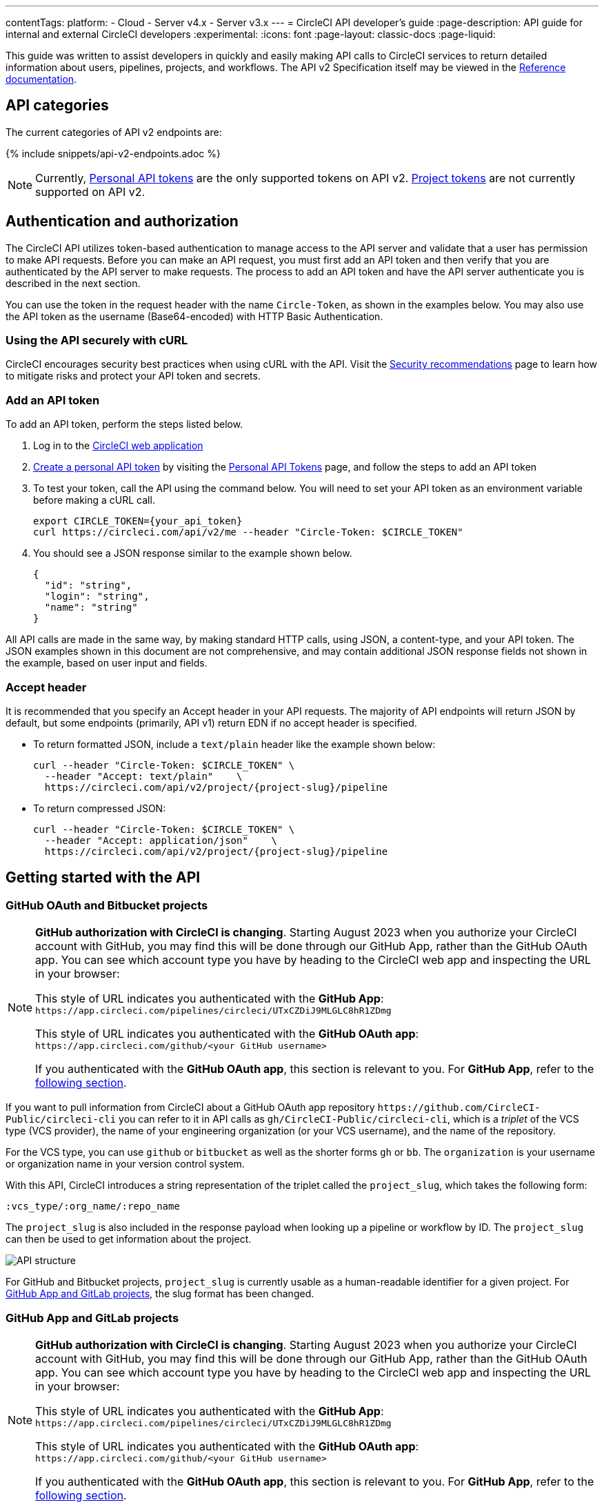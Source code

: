 ---
contentTags:
  platform:
  - Cloud
  - Server v4.x
  - Server v3.x
---
= CircleCI API developer's guide
:page-description: API guide for internal and external CircleCI developers
:experimental:
:icons: font
:page-layout: classic-docs
:page-liquid:

This guide was written to assist developers in quickly and easily making API calls to CircleCI services to return detailed information about users, pipelines, projects, and workflows. The API v2 Specification itself may be viewed in the https://circleci.com/docs/api/v2/[Reference documentation].

[#api-categories]
== API categories

The current categories of API v2 endpoints are:

{% include snippets/api-v2-endpoints.adoc %}

NOTE: Currently, xref:managing-api-tokens#creating-a-personal-api-token[Personal API tokens] are the only supported tokens on API v2. xref:managing-api-tokens#creating-a-project-api-token[Project tokens] are not currently supported on API v2.

[#authentication-and-authorization]
== Authentication and authorization

The CircleCI API utilizes token-based authentication to manage access to the API server and validate that a user has permission to make API requests. Before you can make an API request, you must first add an API token and then verify that you are authenticated by the API server to make requests. The process to add an API token and have the API server authenticate you is described in the next section.

You can use the token in the request header with the name `Circle-Token`, as shown in the examples below. You may also use the API token as the username (Base64-encoded) with HTTP Basic Authentication.

[#using-the-api-securely-wtih-curl]
=== Using the API securely with cURL

CircleCI encourages security best practices when using cURL with the API. Visit the xref:security-recommendations#protect-the-api-token[Security recommendations] page to learn how to mitigate risks and protect your API token and secrets.

[#add-an-api-token]
=== Add an API token

To add an API token, perform the steps listed below.

. Log in to the https://app.circleci.com[CircleCI web application]
. xref:managing-api-tokens/#creating-a-personal-api-token[Create a personal API token] by visiting the link:https://app.circleci.com/settings/user/tokens[Personal API Tokens] page, and follow the steps to add an API token
. To test your token, call the API using the command below. You will need to set your API token as an environment variable before making a cURL call.
+
[,shell]
----
export CIRCLE_TOKEN={your_api_token}
curl https://circleci.com/api/v2/me --header "Circle-Token: $CIRCLE_TOKEN"
----

. You should see a JSON response similar to the example shown below.
+
[,json]
----
{
  "id": "string",
  "login": "string",
  "name": "string"
}
----

All API calls are made in the same way, by making standard HTTP calls, using JSON, a content-type, and your API token. The JSON examples shown in this document are not comprehensive, and may contain additional JSON response fields not shown in the example, based on user input and fields.

[#accept-header]
=== Accept header

It is recommended that you specify an Accept header in your API requests. The majority
of API endpoints will return JSON by default, but some endpoints (primarily, API
v1) return EDN if no accept header is specified.

* To return formatted JSON, include a `text/plain` header like the example shown below:
+
[,shell]
----
curl --header "Circle-Token: $CIRCLE_TOKEN" \
  --header "Accept: text/plain"    \
  https://circleci.com/api/v2/project/{project-slug}/pipeline
----

* To return compressed JSON:
+
[,shell]
----
curl --header "Circle-Token: $CIRCLE_TOKEN" \
  --header "Accept: application/json"    \
  https://circleci.com/api/v2/project/{project-slug}/pipeline
----

[#getting-started-with-the-api]
== Getting started with the API

[#github-and-bitbucket-projects]
=== GitHub OAuth and Bitbucket projects

[NOTE]
====
*GitHub authorization with CircleCI is changing*. Starting August 2023 when you authorize your CircleCI account with GitHub, you may find this will be done through our GitHub App, rather than the GitHub OAuth app. You can see which account type you have by heading to the CircleCI web app and inspecting the URL in your browser:

This style of URL indicates you authenticated with the *GitHub App*: `+https://app.circleci.com/pipelines/circleci/UTxCZDiJ9MLGLC8hR1ZDmg+`

This style of URL indicates you authenticated with the *GitHub OAuth app*: `+https://app.circleci.com/github/<your GitHub username>+`

If you authenticated with the *GitHub OAuth app*, this section is relevant to you. For *GitHub App*, refer to the <<gitlab-saas-support-projects,following section>>.
====

If you want to pull information from CircleCI about a GitHub OAuth app repository `\https://github.com/CircleCI-Public/circleci-cli` you can refer to it in API calls as `gh/CircleCI-Public/circleci-cli`, which is a _triplet_ of the VCS type (VCS provider), the name of your engineering organization (or your VCS username), and the name of the repository.

For the VCS type, you can use `github` or `bitbucket` as well as the shorter forms `gh` or `bb`. The `organization` is your username or organization name in your version control system.

With this API, CircleCI introduces a string representation of the triplet called the `project_slug`, which takes the following form:

[,shell]
----
:vcs_type/:org_name/:repo_name
----

The `project_slug` is also included in the response payload when looking up a pipeline or workflow by ID. The `project_slug` can then be used to get information about the project.

image::{{ site.baseurl }}/assets/img/docs/api-structure.png[API structure]

For GitHub and Bitbucket projects, `project_slug` is currently usable as a human-readable identifier for a given project. For <<gitlab-saas-support-projects,GitHub App and GitLab projects>>, the slug format has been changed.

[#gitlab-saas-support-projects]
=== GitHub App and GitLab projects

[NOTE]
====
*GitHub authorization with CircleCI is changing*. Starting August 2023 when you authorize your CircleCI account with GitHub, you may find this will be done through our GitHub App, rather than the GitHub OAuth app. You can see which account type you have by heading to the CircleCI web app and inspecting the URL in your browser:

This style of URL indicates you authenticated with the *GitHub App*: `+https://app.circleci.com/pipelines/circleci/UTxCZDiJ9MLGLC8hR1ZDmg+`

This style of URL indicates you authenticated with the *GitHub OAuth app*: `+https://app.circleci.com/github/<your GitHub username>+`

If you authenticated with the *GitHub OAuth app*, this section is relevant to you. For *GitHub App*, refer to the <<gitlab-saas-support-projects,following section>>.
====

For GitHub App and GitLab projects, organization as well as project names do not serve as identifiers, and are not part of project slug. These projects currently use a new slug format:

[,shell]
----
circleci/:slug-remainder
----

The project slug can be found by navigating to your project in the CircleCI web app and taking the "triplet" string from the browser address bar.

image::{{ site.baseurl }}/assets/img/docs/standalone-project-slug.png[GitLab project slug available in address in the web app]

In API requests, the project slug must be passed as a whole. For example:

[,shell]
----
curl --header "Circle-Token: $CIRCLE_TOKEN" \
  --header "Accept: application/json"    \
  --header "Content-Type: application/json" \
  https://circleci.com/api/v2/project/circleci/:slug-remainder
----

The project slugs must be treated as opaque strings. The slug should not be parsed to retrieve the project or organization IDs. To retrieve project and organization IDs or names, use the entire slug to fetch <<get-project-details,project details>> or organization details. The IDs and names are included in the payload.

[#rate-limits]
== Rate limits

The CircleCI API is protected by rate limiting measures to ensure the stability of the system. CircleCI reserves the right to throttle the requests made by an individual user, or the requests made to individual resources in order to ensure a fair level of service to all of our users.

As the author of an API integration with CircleCI, your integration should expect to be throttled, and should be able to gracefully handle failure. There are different protections and limits in place for different parts of the API. In particular, we protect our API against *sudden large bursts of traffic*, and we protect against *sustained high volumes* of requests, for example, frequent polling.

For HTTP APIs, when a request is throttled, you will receive link:https://developer.mozilla.org/en-US/docs/Web/HTTP/Status/429[HTTP status code 429]. If your integration requires that a throttled request is completed, then you should retry these requests after a delay, using an exponential backoff.

In most cases, the HTTP 429 response code will be accompanied by the ;link:https://developer.mozilla.org/en-US/docs/Web/HTTP/Headers/Retry-After[Retry-After HTTP header]. When this header is present, your integration should wait for the period of time specified by the header value before retrying a request.

To understand the current limit, you can inspect other headers that describe the API limits. These will vary slightly depending on the API call you are making, as different services will impose different limits. The following headers are possible:

* `RateLimit-Limit`: states your rate limit, which will be in seconds, unless an `X-RateLimit-Limit` header exists, in which case _that_ will define the specific time window.
* `X-RateLimit-Limit-<TIME>`: states the limits for the specified time window. `TIME` can be one of `Second`, `Minute`, `Hour`, or `Day`.

Each `RateLimit-Limit` or `X-RateLimit-Limit` header will also have a related `RateLimit-Remaining` and `X-RateLimit-Remaining` header that will tell you how much of your allotted usage you have remaining for that time period.

Similarly, there are `RateLimit-Reset` and `X-RateLimit-Reset` headers that will give you the number of seconds until the current rate limit window will reset.

NOTE: As we transition some APIs from one rate limit system to another, a different limit may appear in the `RateLimit` header compared to the `X-RateLimit` header. In these cases, the lower limit will be enforced.

[#example-end-to-end-api-request]
== Example end-to-end API request

The following section details the steps you would need, from start to finish, to make an API call. This section includes creating a demo repository called "hello-world"; however, you can use a pre-existing repository to follow along if you choose.

Many of the API calls make use of the `+{project-slug}+` triplet, described <<getting-started-with-the-api,above>>.

[#prerequisites]
=== Prerequisites

* A GitHub, Bitbucket, or GitLab account with a repository to set up with CircleCI. *GitHub App and GitLab users:* Note the <<gitlab-saas-support-projects,change in the definition>> for the project slug references in the examples and use cases on the rest of this document.
* Completion of the CircleCI link:{{ site.baseurl }}/getting-started[onboarding].

[#steps]
=== Steps

. On your VCS provider, create a repository. The repository for this example will be called `hello-world`.
. Onboard your new Project on the link:https://app.circleci.com/[CircleCI web app] by navigating to menu:Projects[your project > Set Up Project].
 After completing the steps for setting up your project, you should have a valid `config.yml` file in a `.circleci` folder at the root of your repository. In this example, the `.circleci/config.yml` contains the following:
+
[,yaml]
----
 # Use the latest 2.1 version of CircleCI pipeline process engine. See: https://circleci.com/docs/configuration-reference
 version: 2.1
 # Use a package of configuration called an orb.
 orbs:
   # Declare a dependency on the node orb
   node: circleci/node@4.7.0
   # Orchestrate or schedule a set of jobs
   workflows:
   # Name the workflow "test_my_app"
     test_my_app:
   # Run the node/test job in its own container
       jobs:
       - node/test
----

. Add an API token from the link:https://circleci.com/account/api[Personal API Tokens page]. Be sure to write down and store your API token in a secure place once you generate it.
. It's time to test out your API token using `curl` to make sure everything works. The following code snippets demonstrate querying all pipelines on a project. Note that in the example below, the values within curly braces (`{}`) need to be replaced with values specific to your username/orgname.
+
[,shell]
----
 # First: set your CircleCI token as an environment variable
 export CIRCLE_TOKEN={your_api_token}

 curl --header "Circle-Token: $CIRCLE_TOKEN" \
   --header "Accept: application/json"    \
   --header "Content-Type: application/json" \
   https://circleci.com/api/v2/project/{project-slug}/pipeline
----
+
You will likely receive a long string of unformatted JSON. After formatting, it should look like so:
+
[,json]
----
 {
   "next_page_token": null,
   "items": [
   {
     "id": "03fcbba0-d847-4c8b-a553-6fdd7854b893",
     "errors": [],
     "project_slug": "gh/{YOUR_USER_NAME}/hello-world",
     "updated_at": "2020-01-10T19:45:58.517Z",
     "number": 1,
     "state": "created",
     "created_at": "2020-01-10T19:45:58.517Z",
     "trigger": {
     "received_at": "2020-01-10T19:45:58.489Z",
       "type": "api",
             "actor": {
               "login": "teesloane",
               "avatar_url": "https://avatars0.githubusercontent.com/u/12987958?v=4"
             }
           },
           "vcs": {
             "origin_repository_url": "https://github.com/{YOUR_USER_NAME}/hello-world",
             "target_repository_url": "https://github.com/{YOUR_USER_NAME}/hello-world",
             "revision": "ca67134f650e362133e51a9ffdb8e5ddc7fa53a5",
             "provider_name": "GitHub",
             "branch": "master"
       }
     }
     ]
   }
----

. One of the benefits of the CircleCI API v2 is the ability to remotely trigger pipelines with parameters. The following code snippet simply triggers a pipeline via `curl` without any body parameters:
+
[,shell]
----
 curl -X POST https://circleci.com/api/v2/project/{project-slug}/pipeline \
 --header "Content-Type: application/json" \
 --header "Accept: application/json" \
 --header "Circle-Token: $CIRCLE_TOKEN" \
----
+
This returns:
+
[,json]
----
 {
   "number": 2,
   "state": "pending",
   "id": "e411ea74-c64a-4d60-9292-115e782802ed",
   "created_at": "2020-01-15T15:32:36.605Z"
 }
----
+
While this alone can be useful, we want to be able to customize parameters of the pipeline when we send this POST request. By including a body parameter in the `curl` request (via the `-d` flag), we can customize specific attributes of the pipeline when it runs: pipeline parameters, the branch, or the git tag. Below, we are telling the pipelines to trigger for "my-branch":
+
[,shell]
----
 curl -X POST https://circleci.com/api/v2/project/{project-slug}/pipeline \
 --header "Content-Type: application/json" \
 --header "Accept: application/json" \
 --header "Circle-Token: $CIRCLE_TOKEN" \
 -d '{ "branch": "my-branch" }'
----

. Let us move on to a more complex example: triggering a pipeline and passing a parameter that can be dynamically substituted into your configuration. In this example, we will pass a Docker image tag to our `docker` executor key.
 +
 First, we will need to modify the `.circleci/config.yml` to be a little more complex than the standard "Hello World" sample provided by the onboarding.
+
[,yaml]
----
   version: 2.1
   jobs:
     build:
       docker:
         - image: "circleci/node:<< pipeline.parameters.image-tag >>"
       environment:
         IMAGETAG: "<< pipeline.parameters.image-tag >>"
       steps:
         - run: echo "Image tag used was ${IMAGETAG}"
   parameters:
     image-tag:
       default: latest
       type: string
----
+
You will need to declare the parameters you expect to receive from the API. In this case, under the `parameters` key, we define an `image-tag` to be expected in the JSON payload of a POST request to the link:https://circleci.com/docs/api/v2/index.html#operation/triggerPipeline[Trigger a new pipeline] endpoint.
 +

. Now we can run a `curl` request that passes variables in a POST request, similar to the following:
+
[,shell]
----
 curl -u ${CIRCLE_TOKEN}: -X POST --header "Content-Type: application/json" -d '{
   "parameters": {
     "image-tag": "4.8.2"
   }
 }' https://circleci.com/api/v2/project/{project-slug}/pipeline
----

For more detailed information about other endpoints you may wish to call, refer to the
link:https://circleci.com/docs/api/v2/[CircleCI API v2 Documentation] for an overview of all
endpoints currently available.

[#additional-api-use-cases]
== Additional API use cases

Now that you have a general understanding of how the CircleCI API v2 service works through an end-to-end API example request and walkthrough, let us look at a few common tasks and operations you may perform on a regular basis when using the API.

Before trying any of the API calls in this section, make sure you have a personal API token and have been authenticated to make calls to the server.

[#get-project-details]
=== Get project details

You may often find it helpful to retrieve information about a specific project, including the name of the organization the project belongs to, the version control system (VCS) that hosts the project, and other details. The CircleCI API enables you to return this and other information by making a single GET request to the `+project/{project-slug}+` endpoint by passing the `project-slug` parameter.

[#get-project-steps]
==== Steps

Of the several project-related API endpoints available with CircleCI API v2, making a GET request to the `+/project/{project-slug}+` endpoint enables you to return detailed information about a specific project by passing the `project_slug` parameter with your request.

NOTE: Whenever you see curly brackets `{}`, this represents a variable that you must manually enter in the request.

To return project details, perform the following steps:

. For this GET API call, under the `parameters` key, define the `project_slug` (`\<vcs_type\>/\<org_name\>/\<repo_name\>`) parameter you want returned in the JSON payload in your `curl` request as follows:
+
[,shell]
----
   curl -X GET https://circleci.com/api/v2/project/{project_slug} \
     --header "Content-Type: application/json" \
     --header "Accept: application/json" \
     --header "Circle-Token: $CIRCLE_TOKEN" \
----

. After passing the `project-slug` parameter and making the API request, you will receive unformatted JSON text similar to the example shown below.
+
[,json]
----
 {
   "slug": "gh/CircleCI-Public/api-preview-docs",
   "name": "api-preview-docs",
   "organization_name": "CircleCI-Public",
   "vcs_info": {
     "vcs_url": "https://github.com/CircleCI-Public/api-preview-docs",
     "provider": "GitHub",
     "default_branch": "master"
   }
 }
----

Notice in the example above that you will receive very specific information about your project, including the name of the project, the name of the organization that the project belongs to, and information about the VCS that hosts the project. For a more detailed breakdown of each value returned in this request, refer to the link:https://circleci.com/docs/api/v2/#get-a-project[Get Project Details] section of the _CircleCI API v2 Reference Guide_.

[#get-job-details]
=== Get job details

Much like the Get a project API request described in the previous example, the link:https://circleci.com/docs/api/v2/index.html#operation/getJobDetails[Get job details] API request enables you to return specific job information from the CircleCI API by making a single API request.

Retrieving job information can be very useful when you want information about how your job performed, what resources were used (for example, pipeline, executor type, etc.), and the time it took for the job to finish.

[#get-job-details-steps]
==== Steps

Of the several jobs-related API endpoints available with CircleCI API v2, there is a specific endpoint you may wish to call to receive detailed information about your job. This API call to the `+GET /project/{project_slug}/job/{job-number}+` endpoint enables you to return detailed information about a specific job by passing the `project-slug` and `job-number` parameters with your request.

NOTE: Whenever you see curly brackets `{}`, this represents a variable that you must manually enter in the request.

To return job details, perform the following steps:

. For this GET API call, under the `parameters` key, define the `project_slug` and `job_number` parameters you want returned in the JSON payload in your `curl` request as follows:
+
[,shell]
----
   curl -X GET https://circleci.com/api/v2/project/{project_slug}/job/{job_number} \
     --header "Content-Type: application/json" \
     --header "Accept: application/json" \
     --header "Circle-Token: $CIRCLE_TOKEN" \
----

. After passing the parameters and making the API request, you will receive unformatted JSON text similar to the example shown below.
+
[,json]
----
   {
   "web_url": "string",
   "project": {
     "slug": "gh/CircleCI-Public/api-preview-docs",
     "name": "api-preview-docs",
     "external_url": "https://github.com/CircleCI-Public/api-preview-docs"
   },
   "parallel_runs": [{
     "index": 0,
     "status": "string"
   }],
   "started_at": "2020-01-24T11:33:40Z",
   "latest_workflow": {
     "id": "string",
     "name": "build-and-test"
   },
   "name": "string",
   "executor": {
     "type": "string",
     "resource_class": "string"
   },
   "parallelism": 0,
   "status": null,
   "number": 0,
   "pipeline": {
     "id": "string"
   },
   "duration": 0,
   "created_at": "2020-01-13T18:51:40Z",
   "messages": [{
     "type": "string",
     "message": "string",
     "reason": "string"
   }],
   "contexts": [{
     "name": "string"
   }],
   "organization": {
     "name": "string"
   },
   "queued_at": "2020-01-13T18:51:40Z",
   "stopped_at": "2020-01-13T18:51:40Z"
 }
----

Notice in the example above that you will receive very specific information about your job:

* Project and workflow details for the job
* Date and time the job started and finished
* Executor type
* Current status of the job
* Duration of the job.

For a more detailed breakdown of each value returned in this request, refer to the https://circleci.com/docs/api/v2/#get-job-details[Get job details] section of the API v2 Reference Guide.

[#download-artifacts]
=== Download artifacts

The following section details the steps you need to follow to download artifacts that are generated when a job is run, first, returning a list of artifacts for a job, and then downloading the full set of artifacts. If you are looking for instructions for downloading the _latest_ artifacts for a pipeline, without needing to specify a job number, see our link:{{site.baseurl}}/artifacts/#downloading-all-artifacts-for-a-build-on-circleci[API v1.1 guide] -- keep checking back here as this functionality will be added to API v2 in the future.

[#download-artifacts-steps]
==== Steps

. Ensure your API token is set as an environment variable. You maybe have already done this during authentication, but if not, run the following command in your terminal, substituting your personal API token:
+
[,shell]
----
 export CIRCLE_TOKEN={your_api_token}
----

. Retrieve the job number for the job you want to get artifacts for. You can find job numbers in the UI - either in the breadcrumbs on the Job Details page, or in the URL.
+
image::{{ site.baseurl }}/assets/img/docs/job-number.png[Job number]

. Next, use the `curl` command to return a list of artifacts for a specific job.
+
[,shell]
----
curl -X GET https://circleci.com/api/v2/project/{project-slug}/{job_number}/artifacts \
--header "Content-Type: application/json" \
--header "Accept: application/json" \
--header "Circle-Token: $CIRCLE_TOKEN"
----
+
You should get a list of artifacts back - if the job you selected has artifacts associated with it. Here's an extract from the output when requesting artifacts for a job that builds these docs:
+
[,json]
----
{
  "path": "circleci-docs/assets/img/docs/walkthrough6.png",
  "node_index": 0,
  "url": "https://53936-48750547-gh.circle-artifacts.com/0/circleci-docs/assets/img/docs/walkthrough6.png"
},
{
  "path": "circleci-docs/assets/img/docs/walkthrough7.png",
  "node_index": 0,
  "url": "https://53936-48750547-gh.circle-artifacts.com/0/circleci-docs/assets/img/docs/walkthrough7.png"
},
{
  "path": "circleci-docs/assets/img/docs/walkthrough8.png",
  "node_index": 0,
  "url": "https://53936-48750547-gh.circle-artifacts.com/0/circleci-docs/assets/img/docs/walkthrough8.png"
},
----

. Next, you may extend this API call to download the artifacts. Navigate to the location you would like to download the artifacts to, and run the following command, remembering to substitute your own values in the request:
+
[,shell]
----
 curl -X GET https://circleci.com/api/v2/project/{project-slug}/{job_number}/artifacts \
 --header "Content-Type: application/json" \
 --header "Accept: application/json" \
 --header "Circle-Token: $CIRCLE_TOKEN" \
 | grep -o 'https://[^"]*' \
 | wget --header="Circle-Token: $CIRCLE_TOKEN" -v -i -
----
+
NOTE: `grep` is used to locate all the URLs for downloading the job artifacts, while `wget` is used to perform the download.

[#gather-insights]
=== Gather insights

The CircleCI API v2 also includes several endpoints that enable you to retrieve detailed insights into your workflows and individual jobs. Read the link:{{site.baseurl}}/insights[Using Insights] page to learn more about insights data.

The example below describes how you can return information about a single workflow containing information about metrics and credit usage.

[#returning-workflow-metrics]
==== Returning workflow metrics

To return aggregated data for an individual workflow, perform the steps listed below.

NOTE: Whenever you see curly brackets `{}`, this represents a variable that you must manually enter in the request.

. For this GET API call, under the `parameters` key, define the `project_slug` in your `curl` request as follows:
+
[,shell]
----
 curl -X GET https://circleci.com/api/v2/insights/{project-slug}/workflows
 --header "Content-Type: application/json"
 --header "Accept: application/json"
 --header "Circle-Token: $CIRCLE_TOKEN"
----

. After you have defined the `project-slug` and made the API request, you will receive unformatted JSON text similar to the example shown below.

[,json]
----
{
	"next_page_token": null,
	"items": [{
		"name": "build",
		"metrics": {
			"success_rate": 0.5975609756097561,
			"total_runs": 82,
			"failed_runs": 33,
			"successful_runs": 49,
			"throughput": 11.714285714285714,
			"mttr": 46466,
			"duration_metrics": {
				"min": 8796,
				"max": 20707,
				"median": 11656,
				"mean": 12847,
				"p95": 18856,
				"standard_deviation": 3489.0
			},
			"total_credits_used": 16216608
		},
		"window_start": "2020-01-15T03:20:24.927Z",
		"window_end": "2020-01-21T23:23:04.390Z"
	}, {
		"name": "docker_build",
		"metrics": {
			"success_rate": 1.0,
			"total_runs": 1,
			"failed_runs": 0,
			"successful_runs": 1,
			"throughput": 1.0,
			"mttr": 0,
			"duration_metrics": {
				"min": 1570,
				"max": 1570,
				"median": 1570,
				"mean": 1570,
				"p95": 1570,
				"standard_deviation": 0.0
			},
			"total_credits_used": 5154
		},
		"window_start": "2020-01-19T15:00:16.032Z",
		"window_end": "2020-01-19T15:26:26.648Z"
	}, {
		"name": "ecr_gc",
		"metrics": {
			"success_rate": 1.0,
			"total_runs": 167,
			"failed_runs": 0,
			"successful_runs": 167,
			"throughput": 23.857142857142858,
			"mttr": 0,
			"duration_metrics": {
				"min": 31,
				"max": 96,
				"median": 46,
				"mean": 49,
				"p95": 72,
				"standard_deviation": 11.0
			},
			"total_credits_used": 3482
		},
		"window_start": "2020-01-15T01:45:03.613Z",
		"window_end": "2020-01-21T23:46:25.970Z"
	}]
}
----

Notice that in this JSON response, you will receive detailed metrics for the set of workflows that were run, including:

* `success_rate` - The ratio of successful runs (only those with a "success" status) over the total number of runs (any status) in the aggregation window.
* `total_runs` - The total number of runs that were performed.
* `failed_runs` - The number of runs that failed.
* `successful_runs` - The number of runs that were successful.
* `throughput` - The average number of builds per day.
* `mttr` - The Mean Time to Recovery (MTTR). This is the average time it takes, when a CI build fails, to get it back to a "success" status.
* `duration_metrics` - A collection of specific metrics and measurements that provide the duration of the workflow, which includes `min`, `max`, `median`, `mean`, `p95`, and `standard_deviation`.
* `total credits used` - The total number of credits that were used during the build.
* `windows_start & windows_end` - The time the build was initiated, and then completed.

NOTE: The above example only shows a small number of builds. When you run this command, you may receive up to 250 individual builds that you can review in much more detail.

[#reviewing-individual-job-metrics]
==== Reviewing individual job metrics

Now that you have retrieved aggregated data for up to 250 different jobs, you will most likely want to review specific information about a single job, or smaller number of jobs, to ensure that your jobs are running efficiently. To review an individual job, follow the steps below.

. Using your `project-slug` from the previous API call you made to return workflow data, make a GET API call to the following Insights endpoint:
+
[,shell]
----
 curl -X GET https://circleci.com/api/v2/insights/{project-slug}/workflows/builds
 --header "Content-Type: application/json"
 --header "Accept: application/json"
 --header "Circle-Token: $CIRCLE_TOKEN"
----

. Once you call this Insights endpoint, you will receive a JSON output similar to the example shown below.

[,json]
----
{
  "items" : [ {
    "id" : "08863cb6-3185-4c2f-a44e-b517b7f695a6",
    "status" : "failed",
    "duration" : 9263,
    "created_at" : "2020-01-21T20:34:50.223Z",
    "stopped_at" : "2020-01-21T23:09:13.953Z",
    "credits_used" : 198981
  }, {
    "id" : "2705482b-40ae-47fd-9032-4113e976510f",
    "status" : "failed",
    "duration" : 9075,
    "created_at" : "2020-01-21T20:14:00.247Z",
    "stopped_at" : "2020-01-21T22:45:15.614Z",
    "credits_used" : 148394
  }, {
    "id" : "65e049ee-5949-4c30-a5c6-9433ed83f96f",
    "status" : "failed",
    "duration" : 11697,
    "created_at" : "2020-01-21T20:08:06.950Z",
    "stopped_at" : "2020-01-21T23:23:04.390Z",
    "credits_used" : 122255
  }, {
    "id" : "b7354945-32ee-4cb5-b8bf-a2f8c115b955",
    "status" : "success",
    "duration" : 9230,
    "created_at" : "2020-01-21T19:31:11.081Z",
    "stopped_at" : "2020-01-21T22:05:02.072Z",
    "credits_used" : 195050
  }, {
    "id" : "7e843b39-d979-4152-9868-ba5dacebafc9",
    "status" : "failed",
    "duration" : 9441,
    "created_at" : "2020-01-21T18:39:42.662Z",
    "stopped_at" : "2020-01-21T21:17:04.417Z",
    "credits_used" : 192854
  }, {
    "id" : "8d3ce265-e91e-48d5-bb3d-681cb0e748d7",
    "status" : "failed",
    "duration" : 9362,
    "created_at" : "2020-01-21T18:38:28.225Z",
    "stopped_at" : "2020-01-21T21:14:30.330Z",
    "credits_used" : 194079
  }, {
    "id" : "188fcf84-4879-4dd3-8bf2-4f6ea724c692",
    "status" : "failed",
    "duration" : 8910,
    "created_at" : "2020-01-20T03:09:50.448Z",
    "stopped_at" : "2020-01-20T05:38:21.392Z",
    "credits_used" : 193056
  },
----

The following information is returned for each job:

* `id` - The ID associated with the individual job.
* `status` - The status of the job.
* `duration` - The total time of the job, in seconds.
* `created_at` - The time the job started.
* `stopped_at` - The time the job ended.
* `credits_used` - The number of credits used during the job.

[#reference]
== Reference

* Refer to xref:api-intro#[API V2 Introduction] for high-level information about the CircleCI V2 API.
* Refer to link:https://circleci.com/docs/api/v2/[API V2 Reference Guide] for a detailed list of all endpoints that make up the CircleCI V2 API.
